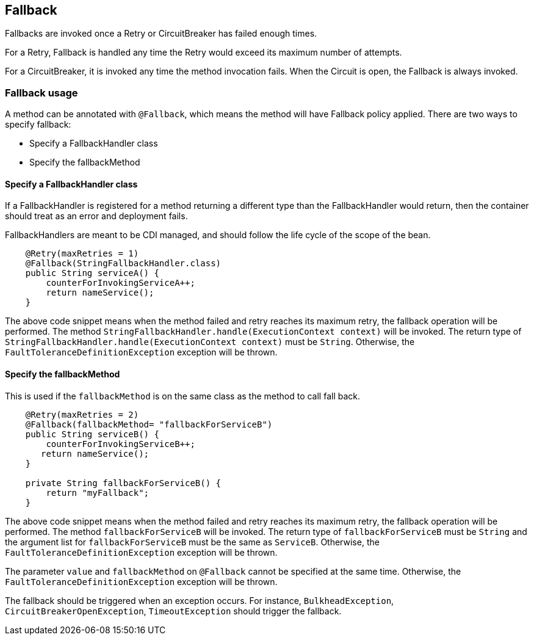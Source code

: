 //
// Copyright (c) 2016-2017 Contributors to the Eclipse Foundation
//
// See the NOTICE file(s) distributed with this work for additional
// information regarding copyright ownership.
//
// Licensed under the Apache License, Version 2.0 (the "License");
// You may not use this file except in compliance with the License.
// You may obtain a copy of the License at
//
//    http://www.apache.org/licenses/LICENSE-2.0
//
// Unless required by applicable law or agreed to in writing, software
// distributed under the License is distributed on an "AS IS" BASIS,
// WITHOUT WARRANTIES OR CONDITIONS OF ANY KIND, either express or implied.
// See the License for the specific language governing permissions and
// limitations under the License.
// Contributors:
// John D. Ament
// Emily Jiang

[[fallback]]
== Fallback
Fallbacks are invoked once a Retry or CircuitBreaker has failed enough times.

For a Retry, Fallback is handled any time the Retry would exceed its maximum number of attempts.

For a CircuitBreaker, it is invoked any time the method invocation fails.
When the Circuit is open, the Fallback is always invoked.

=== Fallback usage

A method can be annotated with `@Fallback`, which means the method will have Fallback policy applied.
There are two ways to specify fallback:

* Specify a FallbackHandler class
* Specify the fallbackMethod

==== Specify a FallbackHandler class

If a FallbackHandler is registered for a method returning a different type than the FallbackHandler would return, then the container should treat as an error and deployment fails.

FallbackHandlers are meant to be CDI managed, and should follow the life cycle of the scope of the bean.

[source, java]
----

    @Retry(maxRetries = 1)
    @Fallback(StringFallbackHandler.class)
    public String serviceA() {
        counterForInvokingServiceA++;
        return nameService();
    }

----
The above code snippet means when the method failed and retry reaches its maximum retry, the fallback operation will be performed.
The method `StringFallbackHandler.handle(ExecutionContext context)` will be invoked.
The return type of `StringFallbackHandler.handle(ExecutionContext context)` must be `String`.
Otherwise, the `FaultToleranceDefinitionException` exception will be thrown.


==== Specify the fallbackMethod

This is used if the `fallbackMethod` is on the same class as the method to call fall back.

[source, java]
----

    @Retry(maxRetries = 2)
    @Fallback(fallbackMethod= "fallbackForServiceB")
    public String serviceB() {
        counterForInvokingServiceB++;
       return nameService();
    }

    private String fallbackForServiceB() {
        return "myFallback";
    }

----

The above code snippet means when the method failed and retry reaches its maximum retry, the fallback operation will be performed.
The method `fallbackForServiceB` will be invoked.
The return type of `fallbackForServiceB` must be `String` and the argument list for `fallbackForServiceB` must be the same as `ServiceB`.
Otherwise, the `FaultToleranceDefinitionException` exception will be thrown.

The parameter `value` and `fallbackMethod` on `@Fallback` cannot be specified at the same time.
Otherwise, the `FaultToleranceDefinitionException` exception will be thrown.

The fallback should be triggered when an exception occurs.
For instance, `BulkheadException`, `CircuitBreakerOpenException`, `TimeoutException` should trigger the fallback.
